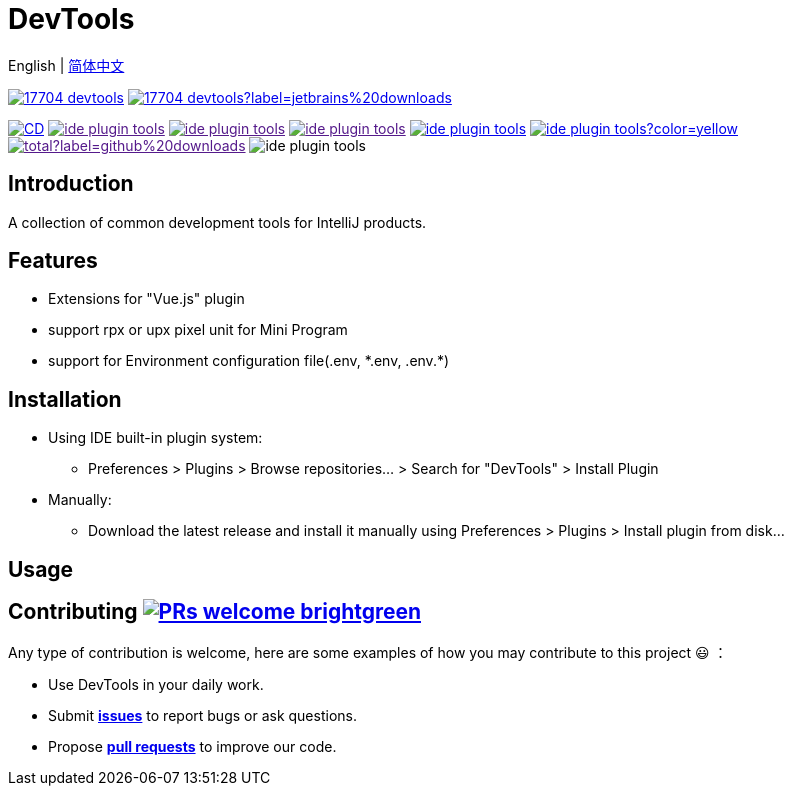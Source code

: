 = DevTools

:repo-name: ide-plugin-tools
:jetbrains: https://plugins.jetbrains.com
:github: https://github.com
:shields-io: https://img.shields.io

:jetbrains-logo:
:jetbrains-plugin-id: 17704-devtools
:jetbrains-plugin-link: {jetbrains}/plugin/{jetbrains-plugin-id}
:jetbrains-plugin-version: {shields-io}/jetbrains/plugin/v/{jetbrains-plugin-id}
:jetbrains-plugin-downloads: {shields-io}/jetbrains/plugin/d/{jetbrains-plugin-id}?label=jetbrains%20downloads

:github-logo:
:github-user: coffee377
:github-workflows-badge: {github}/{github-user}/{repo-name}/workflows/Build/badge.svg?label=CI/CD
:github-workflows-link: {github}/{github-user}/{repo-name}
:github-forks-badge: {shields-io}/github/forks/{github-user}/{repo-name}
:github-forks-link:
:github-stars-badge: {shields-io}/github/stars/{github-user}/{repo-name}
:github-stars-link:
:github-watchers-badge: {shields-io}/github/watchers/{github-user}/{repo-name}
:github-watchers-link:
:github-issues-closed-badge: {shields-io}/github/issues-closed/{github-user}/{repo-name}
:github-issues: {github}/{github-user}/{repo-name}/issues
:github-issues-link: {github-issues}/issues?q=is%3Aopen
:github-issues-pr-bdage: {shields-io}/github/issues-pr/{github-user}/{repo-name}?color=yellow
:github-issues-pr: {github}/{github-user}/{repo-name}/pulls
:github-issues-pr-link: {github-issues-pr}?q=is%3Apr+is%3Aopen+
:github-downloads-bdage: {shields-io}/github/downloads/{github-user}/{repo-name}/total?label=github%20downloads
:github-downloads-link:
:github-code-size-bdage: {shields-io}/github/languages/code-size/{github-user}/{repo-name}

English | link:README-zh_CN.adoc[简体中文]

// Plugin description start
image:{jetbrains-plugin-version}[link={jetbrains-plugin-link}]
image:{jetbrains-plugin-downloads}[link={jetbrains-plugin-link}]

image:{github-workflows-badge}[link={github-workflows-link}]
image:{github-forks-badge}[link={github-forks-link}]
image:{github-stars-badge}[link={github-stars-link}]
image:{github-watchers-badge}[link={github-watchers-link}]
image:{github-issues-closed-badge}[link={github-issues-link}]
image:{github-issues-pr-bdage}[link={github-issues-pr-link}]
image:{github-downloads-bdage}[link={github-downloads-link}]
image:{github-code-size-bdage}[]

[[introduce]]
== Introduction

A collection of common development tools for IntelliJ products.

[[features]]
== Features

* Extensions for "Vue.js" plugin
* support rpx or upx pixel unit for Mini Program
* support for Environment configuration file(.env, \*.env, .env.*)

[[install]]
== Installation

* Using IDE built-in plugin system:

- Preferences > Plugins > Browse repositories... > Search for "DevTools" > Install Plugin

* Manually:

- Download the latest release and install it manually using Preferences > Plugins > Install plugin from disk...

// Plugin description end

[[usage]]
== Usage

[[contributing]]
== Contributing image:https://img.shields.io/badge/PRs-welcome-brightgreen.svg[link=https://makeapullrequest.com]

Any type of contribution is welcome, here are some examples of how you may contribute to this project 😃 ：

- Use DevTools in your daily work.
- Submit *{github-issues}[issues]* to report bugs or ask questions.
- Propose *{github-issues-pr}[pull requests]* to improve our code.

